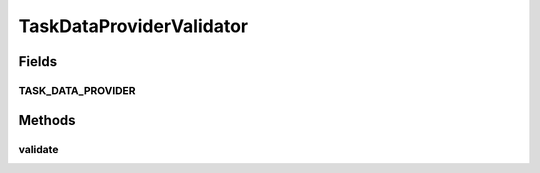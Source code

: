 .. java:import:: org.motechproject.tasks.domain TaskDataProvider

.. java:import:: org.motechproject.tasks.domain TaskDataProviderObject

.. java:import:: org.motechproject.tasks.domain TaskError

.. java:import:: java.util HashSet

.. java:import:: java.util Set

TaskDataProviderValidator
=========================

.. java:package:: org.motechproject.tasks.validation
   :noindex:

.. java:type:: public final class TaskDataProviderValidator extends GeneralValidator

Fields
------
TASK_DATA_PROVIDER
^^^^^^^^^^^^^^^^^^

.. java:field:: public static final String TASK_DATA_PROVIDER
   :outertype: TaskDataProviderValidator

Methods
-------
validate
^^^^^^^^

.. java:method:: public static Set<TaskError> validate(TaskDataProvider provider)
   :outertype: TaskDataProviderValidator

